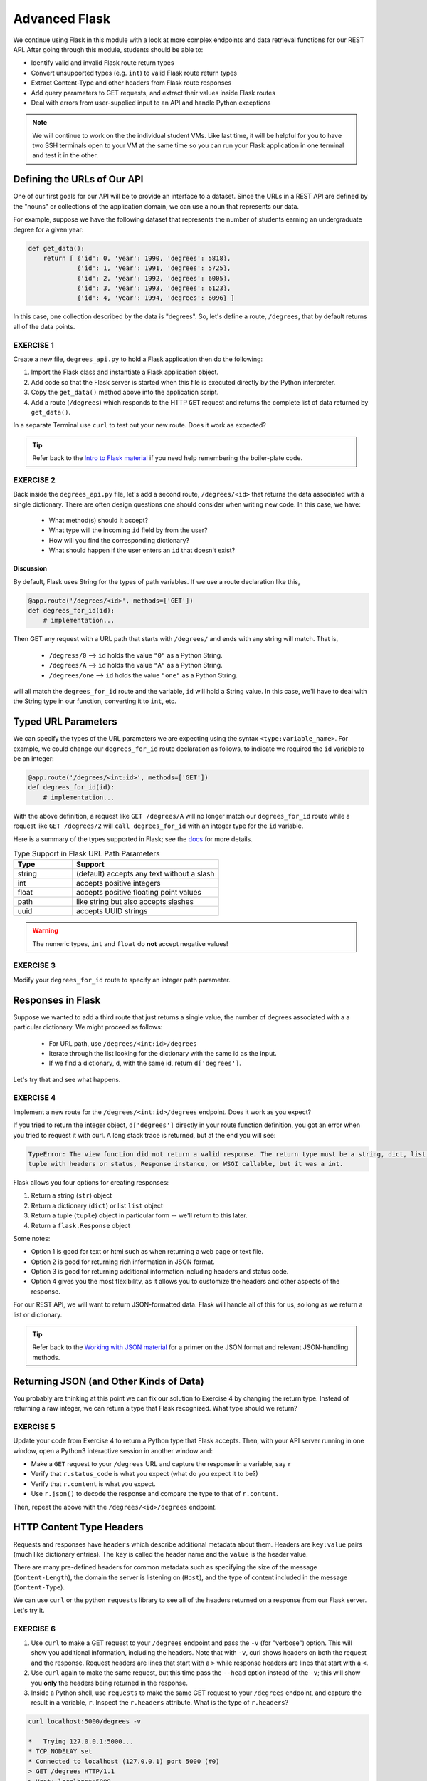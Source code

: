 Advanced Flask
==============

We continue using Flask in this module with a look at more complex endpoints and data retrieval
functions for our REST API. After going through this module, students should be able to:

* Identify valid and invalid Flask route return types
* Convert unsupported types (e.g. ``int``) to valid Flask route return types
* Extract Content-Type and other headers from Flask route responses
* Add query parameters to GET requests, and extract their values inside Flask routes
* Deal with errors from user-supplied input to an API and handle Python exceptions

.. note::

   We will continue to work on the the individual student VMs. Like last time, it will be helpful for you to
   have two SSH terminals open to your VM at the same time so you can run your Flask application in
   one terminal and test it in the other.


Defining the URLs of Our API
----------------------------

One of our first goals for our API will be to provide an interface to a dataset. Since
the URLs in a REST API are defined by the "nouns" or collections of the
application domain, we can use a noun that represents our data.

For example, suppose we have the following dataset that represents the number of
students earning an undergraduate degree for a given year:

.. code-block:: python3

   def get_data():
       return [ {'id': 0, 'year': 1990, 'degrees': 5818},
                {'id': 1, 'year': 1991, 'degrees': 5725},
                {'id': 2, 'year': 1992, 'degrees': 6005},
                {'id': 3, 'year': 1993, 'degrees': 6123},
                {'id': 4, 'year': 1994, 'degrees': 6096} ]


In this case, one collection described by the data is "degrees". So, let's
define a route, ``/degrees``, that by default returns all of the data points.

EXERCISE 1
~~~~~~~~~~

Create a new file, ``degrees_api.py`` to hold a Flask application then do the
following:

1) Import the Flask class and instantiate a Flask application
   object.
2) Add code so that the Flask server is started when this file is executed
   directly by the Python interpreter.
3) Copy the ``get_data()`` method above into the application
   script.
4) Add a route (``/degrees``) which responds to the HTTP ``GET`` request and
   returns the complete list of data returned by ``get_data()``. 

In a separate Terminal use ``curl`` to test out your new route. Does it work as
expected?

.. tip::

   Refer back to the `Intro to Flask material <intro_to_flask.html>`_ if
   you need help remembering the boiler-plate code.


EXERCISE 2
~~~~~~~~~~
Back inside the ``degrees_api.py`` file, let's add a second route, ``/degrees/<id>`` that returns the 
data associated with a single dictionary. There are often design questions one should consider when writing 
new code. In this case, we have:

  * What method(s) should it accept? 
  * What type will the incoming ``id`` field by from the user? 
  * How will you find the corresponding dictionary? 
  * What should happen if the user enters an ``id`` that doesn't exist?


Discussion
^^^^^^^^^^
By default, Flask uses String for the types of path variables. If we use a route declaration like this,

.. code-block:: python
   
   @app.route('/degrees/<id>', methods=['GET'])
   def degrees_for_id(id):
       # implementation...


Then GET any request with a URL path that starts with ``/degrees/`` and ends with any string will match. That is,

  * ``/degress/0`` --> ``id`` holds the value ``"0"`` as a Python String.
  * ``/degrees/A`` --> ``id`` holds the value ``"A"`` as a Python String.
  * ``/degrees/one`` --> ``id`` holds the value ``"one"`` as a Python String.

will all match the ``degrees_for_id`` route and the variable, ``id`` will hold a String value. In this case,
we'll have to deal with the String type in our function, converting it to ``int``, etc.  


Typed URL Parameters
---------------------

We can specify the types of the URL parameters we are expecting using the syntax ``<type:variable_name>``. 
For example, we could change our ``degrees_for_id`` route declaration as follows, to indicate we required the ``id``
variable to be an integer:

.. code-block:: python
   
   @app.route('/degrees/<int:id>', methods=['GET'])
   def degrees_for_id(id):
       # implementation...

With the above definition, a request like ``GET /degrees/A`` will no longer match our ``degrees_for_id`` route
while a request like ``GET /degrees/2`` will ``call degrees_for_id`` with an integer type for the ``id``
variable. 

Here is a summary of the types supported in Flask; see the `docs <https://flask.palletsprojects.com/en/2.2.x/quickstart/#routing>`_
for more details. 

.. list-table:: Type Support in Flask URL Path Parameters
   :widths: 10 25
   :header-rows: 1

   * - Type 
     - Support
   * - string
     - (default) accepts any text without a slash
   * - int
     - accepts positive integers
   * - float 
     - accepts positive floating point values
   * - path
     - like string but also accepts slashes
   * - uuid 
     - accepts UUID strings

.. warning::

   The numeric types, ``int`` and ``float`` do **not** accept negative values!


EXERCISE 3
~~~~~~~~~~
Modify your ``degrees_for_id`` route to specify an integer path parameter. 


Responses in Flask
------------------

Suppose we wanted to add a third route that just returns a single value, the number of degrees associated with a 
a particular dictionary. We might proceed as follows:

  * For URL path, use ``/degrees/<int:id>/degrees``
  * Iterate through the list looking for the dictionary with the same id as the input. 
  * If we find a dictionary, ``d``, with the same id, return ``d['degrees']``.

Let's try that and see what happens.


EXERCISE 4
~~~~~~~~~~
Implement a new route for the ``/degrees/<int:id>/degrees`` endpoint. Does it work as you expect? 


If you tried to return the integer object, ``d['degrees']`` directly in your route function
definition, you got an error when you tried to request it with curl. A long stack trace is returned, 
but at the end you will see:

.. code-block:: console

   TypeError: The view function did not return a valid response. The return type must be a string, dict, list, 
   tuple with headers or status, Response instance, or WSGI callable, but it was a int.


Flask allows you four options for creating responses:

1) Return a string (``str``) object
2) Return a dictionary (``dict``) or list ``list`` object
3) Return a tuple (``tuple``) object in particular form -- we'll return to this later. 
4) Return a ``flask.Response`` object

Some notes:

* Option 1 is good for text or html such as when returning a web page or text
  file.
* Option 2 is good for returning rich information in JSON format.
* Option 3 is good for returning additional information including headers and status code. 
* Option 4 gives you the most flexibility, as it allows you to customize the
  headers and other aspects of the response.

For our REST API, we will want to return JSON-formatted data. Flask will handle all of this for us,
so long as we return a list or dictionary. 

.. tip::

   Refer back to the `Working with JSON material <../unit02/json.html>`_ for a
   primer on the JSON format and relevant JSON-handling methods.



Returning JSON (and Other Kinds of Data)
----------------------------------------

You probably are thinking at this point we can fix our solution to Exercise 4
by changing the return type. Instead of returning a raw integer, we can return a type that Flask recognized. 
What type should we return?


EXERCISE 5
~~~~~~~~~~

Update your code from Exercise 4 to return a Python type that Flask accepts.
Then, with your API server running in one window, open a Python3 interactive
session in another window and:

* Make a ``GET`` request to your ``/degrees`` URL and capture the response in a
  variable, say ``r``
* Verify that ``r.status_code`` is what you expect (what do you expect it to be?)
* Verify that ``r.content`` is what you expect.
* Use ``r.json()`` to decode the response and compare the type to that of ``r.content``.

Then, repeat the above with the ``/degrees/<id>/degrees`` endpoint. 


HTTP Content Type Headers
-------------------------

Requests and responses have ``headers`` which describe additional metadata about
them. Headers are ``key:value`` pairs (much like dictionary entries). The ``key``
is called the header name and the ``value`` is the header value.

There are many pre-defined headers for common metadata such as specifying the
size of the message (``Content-Length``), the domain the server is listening on
(``Host``), and the type of content included in the message (``Content-Type``).


We can use ``curl`` or the python ``requests`` library to see all of the headers
returned on a response from our Flask server. Let's try it.

EXERCISE 6
~~~~~~~~~~

1) Use ``curl`` to make a GET request to your ``/degrees`` endpoint
   and pass the ``-v`` (for "verbose") option. This will show you additional information,
   including the headers. Note that with ``-v``, curl shows headers on both the request and
   the response. Request headers are lines that start with a ``>`` while response headers are
   lines that start with a ``<``.
2) Use ``curl`` again to make the same request, but this time pass the ``--head``
   option instead of the ``-v``; this will show you **only** the headers being
   returned in the response.
3) Inside a Python shell, use ``requests`` to make the same GET request to your ``/degrees``
   endpoint, and capture the result in a variable, ``r``. Inspect the ``r.headers`` attribute.
   What is the type of ``r.headers``?


.. code-block:: console

   curl localhost:5000/degrees -v

   *   Trying 127.0.0.1:5000...
   * TCP_NODELAY set
   * Connected to localhost (127.0.0.1) port 5000 (#0)
   > GET /degrees HTTP/1.1
   > Host: localhost:5000
   > User-Agent: curl/7.68.0
   > Accept: */*
   > 
   * Mark bundle as not supporting multiuse
   < HTTP/1.1 200 OK
   < Server: Werkzeug/2.2.2 Python/3.8.10
   < Date: Sun, 12 Feb 2023 16:42:55 GMT
   < Content-Type: application/json
   < Content-Length: 303
   < Connection: close
   < 

.. code-block:: python3

   In [1]: import requests

   In [2]: r = requests.get('http://127.0.0.1:5000/degrees')

   In [3]: r.headers
   Out[3]: {'Server': 'Werkzeug/2.2.2 Python/3.8.10', 'Date': 'Sun, 12 Feb 2023 16:41:23 GMT', 'Content-Type': 'application/json', 'Content-Length': '49', 'Connection': 'close'}

We see that we are sending a ``Content-type`` of ``'application/json'``, which is what we want. That is how the
Python requests library is able to provide the ``r.json()`` function to automatically convert to a Python list or 
dictionary. 


Media Type (or Mime Type)
~~~~~~~~~~~~~~~~~~~~~~~~~

The allowed values for the ``Content-Type`` header are the defined
**media types** (formerly, **mime types**). The main thing you want to know
about media types are that they:

* Consist of a type and subtype
* The most common types are application, text, audio, image, and multipart
* The most common values (type and subtype) are application/json,
  application/xml, text/html, audio/mpeg, image/png, and multipart/form-data


Query Parameters
----------------

The HTTP specification allows for parameters to be added to the URL in form of
``key=value`` pairs. Query parameters come after a ``?`` character and are
separated by ``&`` characters; for example, the following request to a hypothetical API:

.. code-block:: console

      GET https://api.example.com/degrees?limit=3&offset=2

passes two query parameters: ``limit=3`` and ``offset=2``. Note that the URL path in
the example above is still ``/degrees``; that is, the ``?`` character terminates the URL
path, and any characters that follow create the query parameter set for the request.

In REST architectures, query parameters are often used to allow clients to
provide additional, optional arguments to the request.

Common uses of query parameters in RESTful APIs include:

* Pagination: specifying a specific page of results from a collection
* Search terms: filtering the objects within a collection by additional search
  attributes
* Other parameters that might apply to most if not all collections such as an
  ordering attribute (``ascending`` vs ``descending``)


Extracting Query Parameters in Flask
~~~~~~~~~~~~~~~~~~~~~~~~~~~~~~~~~~~~

Flask makes the query parameters available on the ``request.args`` object, which
is a "dictionary-like" object. To work with the query parameters supplied on a
request, you must import the Flask ``request`` object, and use the ``args.get`` method to
extract the passed query parameter into a variable.

.. note::

  The ``flask.request`` object is different from the Python3 ``requests`` library we used to
  make http requests. the ``flask.request`` object represents the incoming request that our
  flask application server has received from the client.

For example, 

.. code-block:: python

   start = request.args.get('start')

In this case, the start variable will be the value of the start parameter, if one is passed, or it 
will be None otherwise.

.. note::

   ``request.args.get()`` will always return a ``string``, regardless of the
   type of data being passed in.



EXERCISE 7
~~~~~~~~~~
Implement the ``start`` query parameter on your ``GET /degrees`` endpoint and check the behavior by
issuing some ``curl`` requests in another window, e.g.,  

.. code-block:: console

   curl http://api.example.com/degrees?start=1993


Let's use this idea to update our ``degrees_api`` to only return the years starting from the
``start`` query parameter year, if that parameter is provided.




Solution
~~~~~~~~~

To implement a ``start`` query parameter on the ``GET /degrees`` endpoint that only returns data
for years on or after the ``start`` year, we first might write something like the following:

.. code-block:: python

   @app.route('/degrees', methods=['GET'])
   def degrees():
       start = request.args.get('start')
       data = get_data()
       # iterate through data and check if years are >= start...

However, there are a couple of issues here:

  1. The user may not provide a ``start`` query parameter, in which case our ``start`` variable will be ``None``.
  2. If the user does provide a ``start`` query parameter, it will be a string type, which cannot be compared to 
     an integer year. 

Here is a first approach to fixing it: 

.. code-block:: python

   from flask import Flask, request

   @app.route('/degrees', methods=['GET'])
   def degrees():
      # provide a default value that is less than all the years and 
      start = int(request.args.get('start', 0))
      data = get_data()
      result = []
      for d in data:
         if d['year'] >= start:
               result.append(d)
      return result



Error Handling
--------------

However, there is one more problem with our solution above... what happens if the user enters a non-numeric
value for the ``start`` parameter? Let's try it and see what happens... 

.. code-block:: console

   [user-vm]$ curl 127.0.0.1:5000/degrees?start=abc


Yikes! If we try this we get a long traceback that ends like this:

.. code-block:: console

    . . . 
    File "/home/ubuntu/test/degrees_api.py", line 26, in degrees2
      start = int(request.args.get('start', 0))
    ValueError: invalid literal for int() with base 10: 'abc'


Checking User Input
~~~~~~~~~~~~~~~~~~~

If we get a request like this, in the best case, the user didn't understand what kind of data to put
in the ``start`` query parameter; in the worst case, they were intentionally trying to send our
program bad data to break it. We should always be very careful with user-supplied data and make sure
it contains the kind of data we expect.

So, what is it we expect from the ``start`` query parameter? At a minimum, it needs to be some kind
of integer data, because we are casting it to the ``int`` type. Therefore, at a minimum, we should
check if it is an integer.

We can use the Python ``isnumeric()`` method on a Python string to test whether a string
contains non-negative integer data.

Let's try some examples in the Python shell:

.. code-block:: python

   >>> '123'.isnumeric()
   True
   >>> 'abc'.isnumeric()
   False
   >>> '1.23'.isnumeric()
   False
   >>> '-1'.isnumeric()
   False


Now, let's fix our route function; we can check if it is numeric before casting to an ``int``.
If it is not numeric, we can return an error message to the user.

.. code-block:: python3
   :linenos:

    @app.route('/degrees', methods=['GET'])
    def degrees():
        start = request.args.get('start', 0)
        if not start.isnumeric():
            return "Error: start must be an integer"
        start = int(start)
        data = get_data()
        result = []
        for d in data:
            if d['year'] >= start:
                result.append(d)
        return result


Exceptions
~~~~~~~~~~

Using the ``isnumeric()`` function allowed us to check for invalid user input in the specific
case above, but Python provides a far more general and powerful error handling capability, called
Exceptions, that we will discuss next.

In Python, exceptions are the mechanism one typically uses to communicate and deal with run-time
errors. Exceptions are different from syntax errors where, in general, there is no hope of the code
working. Exceptions occur with statements that are syntactically correct but nonetheless generate
some kind of error at runtime. Typically, the program can recover from these types of errors.

In Python, exceptions are instances of the class ``Exception`` or a child class. We say that a
statement *generates* or *raises* an exception.

Some common situations that generate exceptions are:

* Trying to open a file that does not exist raises a ``FileNotFoundError``.

* Trying to divide by zero raises a ``ZeroDivisionError``.

* Trying to access a list at an index beyond its length raises an ``IndexError``.

* Trying to use an object of the wrong type in a function raises a ``TypeError`` (for example,
  trying to call ``json.dumps()`` with an object that is not of type ``str``.)

* Trying to use an object with the wrong kind of value in a function raises a ``ValueError``
  (for example, calling ``int('abc')``.)

* Trying to access a non-existent attribute on an object raises an ``AttributeError`` (a special
  case is accessing a null/uninitialized object, resulting in the dreaded
  ``AttributeError: 'NoneType' object has no attribute 'foo'`` error.)



Handling Exceptions
~~~~~~~~~~~~~~~~~~~

If a statement we execute in our code, such as a call to the ``int()`` function to cast an object
to an integer, could raise an exception, we can handle the exception by using the ``try...except...``
statement. It works like this:

.. code-block:: python

    try:
        # execute some statements that could raise an exception...
        f(x, y, z)
    except ExceptionType1 as e:
        # do something if the exception was of type ExceptionType1...
    except ExceptionType2 as e:
        # do something if the exception was of type ExceptionType2...

    # . . . additional except blocks . . .

    finally:
        # do something regardless of whether an exception was raised or not.

A few notes:

* If a statement(s) within the ``try`` block does not raise an exception, the ``except`` blocks are
  skipped.
* If a statement within the ``try`` block does raise an exception, Python looks at the
  ``except`` blocks for the first one matching the type of the exception raised and executes that
  block of code.
* The ``finally`` block is optional but it executes regardless of whether an exception was raised
  by a statement or not.
* The ``as e`` clause puts the exception object into a variable (``e``) that we can use.
* The use of ``e`` was arbitrary; we could choose to use any other valid variable identifier.
* We can also leave off the ``as e`` part altogether if we don't need to reference the exception
  object in our code.

Here's how we could deal with an invalid ``start`` parameter provided by the user
using exceptions:

.. code-block:: python3

    try:
        start = int(start)
    except ValueError:
        # return some kind of error message...

    # at this point in the code, we know the int(start) "worked" and so we are safe
    # to use it as an integer..


Exception Hierarchy
~~~~~~~~~~~~~~~~~~~

Exceptions form a class hierarchy with the base ``Exception`` class being at the root. So,
for example:

* ``FileNotFoundError`` is a type of ``OSError`` as is ``PermissionError``, which is raised in case
  the attempted file access is not permitted by the OS due to lack of permissions.
* ``ZeroDivisionError`` and ``OverflowError`` are instances of ``ArithmeticError``, the latter
  being raised whenever the result of a calculation exceeds the limits of what can be represented
  (try running ``2.**5000`` in a Python shell).
* Every built-in Python exception is of type ``Exception``.

Therefore, we could use any of the following to deal with a ``FileNotFoundError``:

* ``except FileNotFoundError``
* ``except OSError``
* ``except Exception``


Here are some best practices to keep in mind for handling exceptions:

* Put a minimum number of statements within a ``try`` block so that you can detect which
  statement caused the error.
* Similarly, put the most specific exception type in the ``except`` block that is appropriate
  so that you can detect exactly what went wrong. Using ``except Exception...`` should
  be seen as a last resort
  because an ``Exception`` could be any kind of error.


Here is the full code for our route function with exception handling.

.. code-block:: python3
   :linenos:

   @app.route('/degrees', methods=['GET'])
   def degrees():
       d = get_data()
       start = request.args.get('start', 0)
       if start:
           try:
               start = int(start)
           except ValueError:
               return "Invalid start parameter; start must be an integer."
       data = get_data()
       result = []
       for d in data:
           if d['year'] >= start:
               result.append(d)
       return result



EXERCISE 8
~~~~~~~~~~


Add support for a ``limit`` parameter to the code you wrote for Exercise 7. The
``limit`` parameter should be optional. When passed with an integer value, the
API should return no more than ``limit`` data points.



Additional Resources
--------------------

* `Flask JSON support <https://flask.palletsprojects.com/en/1.1.x/api/?highlight=jsonify#module-flask.json>`_
* `Flask query parameter support <https://flask.palletsprojects.com/en/1.1.x/api/?highlight=jsonify#flask.Request.args>`_
